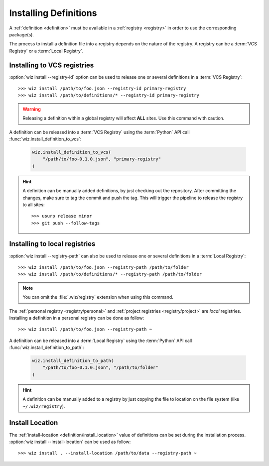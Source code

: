 .. _installing_definitions:

Installing Definitions
======================

A :ref:`definition <definition>` must be available in a :ref:`registry
<registry>` in order to use the corresponding package(s).

The process to install a definition file into a registry depends on the nature
of the registry. A registry can be a :term:`VCS Registry` or a
:term:`Local Registry`.

.. _installing_definitions/vault:

Installing to VCS registries
-----------------------------

:option:`wiz install --registry-id` option can be used to release one or several
definitions in a :term:`VCS Registry`::

    >>> wiz install /path/to/foo.json --registry-id primary-registry
    >>> wiz install /path/to/definitions/* --registry-id primary-registry

.. warning::

    Releasing a definition within a global registry will affect **ALL** sites.
    Use this command with caution.

A definition can be released into a :term:`VCS Registry` using the
:term:`Python` API call :func:`wiz.install_definition_to_vcs`:

    .. code-block:: python

        wiz.install_definition_to_vcs(
            "/path/to/foo-0.1.0.json", "primary-registry"
        )

.. hint::

    A definition can be manually added definitions, by just checking out the
    repository.
    After committing the changes, make sure to tag the commit and push the tag.
    This will trigger the pipeline to release the registry to all sites::

        >>> usurp release minor
        >>> git push --follow-tags


.. _installing_definitions/local:

Installing to local registries
------------------------------

:option:`wiz install --registry-path` can also be used to release one or several
definitions in a :term:`Local Registry`::

    >>> wiz install /path/to/foo.json --registry-path /path/to/folder
    >>> wiz install /path/to/definitions/* --registry-path /path/to/folder

.. note::

    You can omit the :file:`.wiz/registry` extension when using this command.

The :ref:`personal registry <registry/personal>` and :ref:`project registries
<registry/project>` are *local* registries. Installing a definition in a
personal registry can be done as follow::

    >>> wiz install /path/to/foo.json --registry-path ~

A definition can be released into a :term:`Local Registry` using the
:term:`Python` API call :func:`wiz.install_definition_to_path`:

    .. code-block:: python

        wiz.install_definition_to_path(
            "/path/to/foo-0.1.0.json", "/path/to/folder"
        )

.. hint::

    A definition can be manually added to a registry by just copying the
    file to location on the file system (like ``~/.wiz/registry``).


.. _installing_definitions/install-location:

Install Location
----------------

The :ref:`install-location <definition/install_location>` value of definitions
can be set during the installation process.
:option:`wiz install --install-location` can be used as follow::

    >>> wiz install . --install-location /path/to/data --registry-path ~
